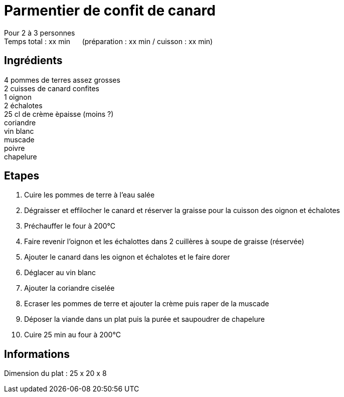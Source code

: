 = Parmentier de confit de canard

[%hardbreaks]
Pour 2 à 3 personnes
Temps total : xx min &nbsp;&nbsp;&nbsp;&nbsp; (préparation : xx min / cuisson : xx min)

== Ingrédients

[%hardbreaks]
4 pommes de terres assez grosses
2 cuisses de canard confites
1 oignon
2 échalotes
25 cl de crème èpaisse (moins ?)
coriandre
vin blanc
muscade
poivre
chapelure

== Etapes

. Cuire les pommes de terre à l'eau salée
. Dégraisser et effilocher le canard et réserver la graisse pour la cuisson des oignon et échalotes
. Préchauffer le four à 200°C
. Faire revenir l'oignon et les échalottes dans 2 cuillères à soupe de graisse (réservée)
. Ajouter le canard dans les oignon et échalotes et le faire dorer
. Déglacer au vin blanc
. Ajouter la coriandre ciselée
. Ecraser les pommes de terre et ajouter la crème puis raper de la muscade
. Déposer la viande dans un plat puis la purée et saupoudrer de chapelure
. Cuire 25 min au four à 200°C

== Informations
Dimension du plat : 25 x 20 x 8
